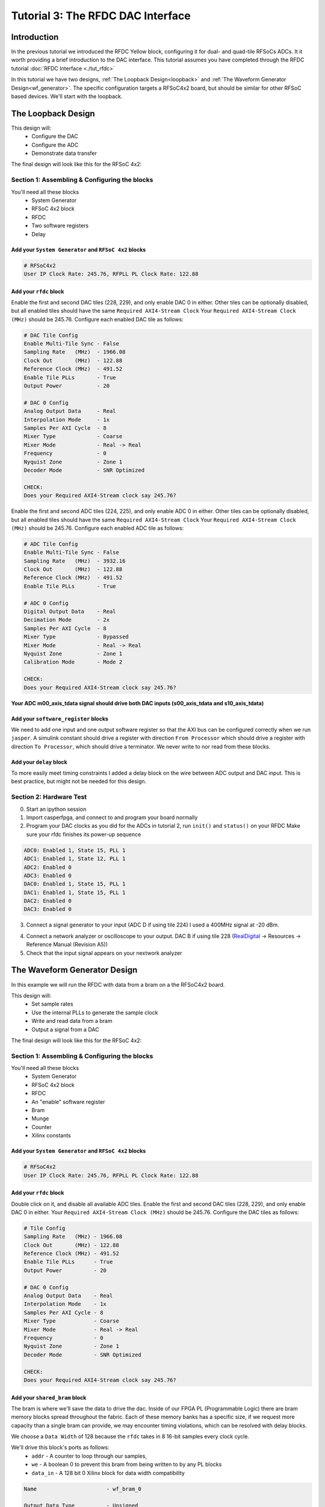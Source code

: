 Tutorial 3: The RFDC DAC Interface
====================================

Introduction
************
In the previous tutorial we introduced the RFDC Yellow block, configuring
it for dual- and quad-tile RFSoCs ADCs. It it worth providing a brief
introduction to the DAC interface. This tutorial assumes you have completed through
the RFDC tutorial :doc:`RFDC Interface <./tut_rfdc>`

In this tutorial we have two designs,
:ref:`The Loopback Design<loopback>` and 
:ref:`The Waveform Generator Design<wf_generator>`. 
The specific configuration targets a RFSoC4x2 board, but should
be similar for other RFSoC based devices.
We'll start with the loopback.


.. _loopback:

The Loopback Design
*******************

This design will:
  * Configure the DAC
  * Configure the ADC
  * Demonstrate data transfer
  
The final design will look like this for the RFSoC 4x2:

.. image:: ../../_static/img/rfsoc/tut_dac/loop_layout.png


Section 1: Assembling & Configuring the blocks
----------------------------------------------

You'll need all these blocks
 * System Generator
 * RFSoC 4x2 block
 * RFDC
 * Two software registers
 * Delay

Add your ``System Generator`` and ``RFSoC 4x2`` blocks
^^^^^^^^^^^^^^^^^^^^^^^^^^^^^^^^^^^^^^^^^^^^^^^^^^^^^^

.. code:: bash

  # RFSoC4x2
  User IP Clock Rate: 245.76, RFPLL PL Clock Rate: 122.88

Add your ``rfdc`` block
^^^^^^^^^^^^^^^^^^^^^^^
Enable the first and second DAC tiles (228, 229), and only
enable DAC 0 in either. Other tiles can be optionally disabled,
but all enabled tiles should have the same ``Required AXI4-Stream Clock``
Your ``Required AXI4-Stream Clock (MHz)`` should be 245.76.
Configure each enabled DAC tile as follows:

.. code:: bash

  # DAC Tile Config
  Enable Multi-Tile Sync - False
  Sampling Rate   (MHz)  - 1966.08
  Clock Out       (MHz)  - 122.88
  Reference Clock (MHz)  - 491.52
  Enable Tile PLLs       - True
  Output Power           - 20

  # DAC 0 Config
  Analog Output Data     - Real 
  Interpolation Mode     - 1x 
  Samples Per AXI Cycle  - 8 
  Mixer Type             - Coarse
  Mixer Mode             - Real -> Real
  Frequency              - 0
  Nyquist Zone           - Zone 1
  Decoder Mode           - SNR Optimized

  CHECK:
  Does your Required AXI4-Stream clock say 245.76?

.. image:: ../../_static/img/rfsoc/tut_dac/loop_dac.png

Enable the first and second ADC tiles (224, 225), and only
enable ADC 0 in either. Other tiles can be optionally disabled,
but all enabled tiles should have the same ``Required AXI4-Stream Clock``
Your ``Required AXI4-Stream Clock (MHz)`` should be 245.76.
Configure each enabled ADC tile as follows:

.. code:: bash

  # ADC Tile Config
  Enable Multi-Tile Sync - False
  Sampling Rate   (MHz)  - 3932.16
  Clock Out       (MHz)  - 122.88
  Reference Clock (MHz)  - 491.52
  Enable Tile PLLs       - True

  # ADC 0 Config
  Digital Output Data    - Real 
  Decimation Mode        - 2x
  Samples Per AXI Cycle  - 8
  Mixer Type             - Bypassed
  Mixer Mode             - Real -> Real
  Nyquist Zone           - Zone 1
  Calibration Mode       - Mode 2

  CHECK:
  Does your Required AXI4-Stream clock say 245.76?

.. image:: ../../_static/img/rfsoc/tut_dac/loop_adc.png


**Your ADC m00_axis_tdata signal should drive both DAC inputs
(s00_axis_tdata and s10_axis_tdata)**

Add your ``software_register`` blocks
^^^^^^^^^^^^^^^^^^^^^^^^^^^^^^^^^^^^^
We need to add one input and one output software register
so that the AXI bus can be configured correctly when we run ``jasper``.
A simulink constant should drive a register with direction 
``From Processor`` which should drive a register with direction
``To Processor``, which should drive a terminator. We never write
to nor read from these blocks.

Add your ``delay`` block
^^^^^^^^^^^^^^^^^^^^^^^^
To more easily meet timing constraints I added a delay block
on the wire between ADC output and DAC input. This is best 
practice, but might not be needed for this design.

.. image:: ../../_static/img/rfsoc/tut_dac/loop_layout.png


Section 2: Hardware Test
------------------------

0) Start an ipython session
1) Import casperfpga, and connect to and program your board normally
2) Program your DAC clocks as you did for the ADCs in tutorial 2, run ``init()`` and ``status()`` on your RFDC
   Make sure your rfdc finishes its power-up sequence


.. code:: bash

  ADC0: Enabled 1, State 15, PLL 1
  ADC1: Enabled 1, State 12, PLL 1
  ADC2: Enabled 0
  ADC3: Enabled 0
  DAC0: Enabled 1, State 15, PLL 1
  DAC1: Enabled 1, State 15, PLL 1
  DAC2: Enabled 0
  DAC3: Enabled 0

3) Connect a signal generator to your input (ADC D if using tile 224)
   I used a 400MHz signal at -20 dBm.

.. image:: ../../_static/img/rfsoc/tut_dac/tut_dac_rfdc_layout.png

4) Connect a network analyzer or oscilloscope to your output. 
   DAC B if using tile 228
   (`RealDigital <https://www.realdigital.org/hardware/rfsoc-4x2>`_ -> Resources -> Reference Manual (Revision A5))

5) Check that the input signal appears on your nextwork analyzer



.. _wf_generator:

The Waveform Generator Design
*****************************
In this example we will run the RFDC with data from a bram on a the RFSoC4x2 board.

This design will:
  * Set sample rates
  * Use the internal PLLs to generate the sample clock
  * Write and read data from a bram
  * Output a signal from a DAC

The final design will look like this for the RFSoC 4x2:

.. image:: ../../_static/img/rfsoc/tut_dac/tut_dac_simple_layout.png


Section 1: Assembling & Configuring the blocks
----------------------------------------------

You'll need all these blocks
 * System Generator
 * RFSoC 4x2 block
 * RFDC
 * An "enable" software register
 * Bram
 * Munge
 * Counter
 * Xilinx constants

Add your ``System Generator`` and ``RFSoC 4x2`` blocks
^^^^^^^^^^^^^^^^^^^^^^^^^^^^^^^^^^^^^^^^^^^^^^^^^^^^^^

.. code:: bash

  # RFSoC4x2
  User IP Clock Rate: 245.76, RFPLL PL Clock Rate: 122.88

Add your ``rfdc`` block
^^^^^^^^^^^^^^^^^^^^^^^
Double click on it, and disable all available ADC tiles. 
Enable the first and second DAC tiles (228, 229), and only
enable DAC 0 in either. Your ``Required AXI4-Stream Clock (MHz)`` should be 245.76.
Configure the DAC tiles as follows:

.. code:: bash

  # Tile Config
  Sampling Rate   (MHz) - 1966.08
  Clock Out       (MHz) - 122.88
  Reference Clock (MHz) - 491.52
  Enable Tile PLLs      - True
  Output Power          - 20

  # DAC 0 Config
  Analog Output Data    - Real 
  Interpolation Mode    - 1x 
  Samples Per AXI Cycle - 8 
  Mixer Type            - Coarse
  Mixer Mode            - Real -> Real
  Frequency             - 0
  Nyquist Zone          - Zone 1
  Decoder Mode          - SNR Optimized

  CHECK:
  Does your Required AXI4-Stream clock say 245.76?

.. image:: ../../_static/img/rfsoc/tut_dac/dac_config.png

Add your ``shared_bram`` block
^^^^^^^^^^^^^^^^^^^^^^^^^^^^^^
The bram is where we'll save the data to drive the dac.
Inside of our FPGA PL (Programmable Logic) there are bram memory blocks spread 
throughout the fabric. Each of these memory banks has a specific size,
if we request more capacity than a single bram can provide, we may encounter
timing violations, which can be resolved with delay blocks.

We choose a ``Data Width`` of 128 because the ``rfdc`` takes in 8 16-bit samples
every clock cycle.

We'll drive this block's ports as follows:
 * ``addr`` - A counter to loop through our samples,
 * ``we`` - A boolean 0 to prevent this bram from being written to by any PL blocks
 * ``data_in`` - A 128 bit 0 Xilinx block for data width compatibility

.. code:: bash

  Name                      - wf_bram_0

  Output Data Type          - Unsigned
  Address width             - 13
  Data Width                - 128
  Register Primitive Output - No
  Register Core Output      - No
  Optimization              - Minimum_Area
  Data Binary Point         - 0
  Initial Values (sim only) - Not important
  Sample rate               - 1

.. image:: ../../_static/img/rfsoc/tut_dac/tut_dac_bram_config.png


Add your ``munge`` block
^^^^^^^^^^^^^^^^^^^^^^^^
On the output of our ``bram`` we're using a munge to reorder data for compatibility between 
the ``bram`` data order and the ``rfdc`` data order. We'll study this block more in depth in 
:doc:`Tutorial 3 <./tut_spec>`. This block takes a bus of 
some width (128 bits in our case), and separates it into pieces 
(some number of divisions, with some size for each)
(8 16-bit samples for us), and then reorders them (we're just reversing things 
for DAC compatibility here). In hardware, this routes wires and costs nothing.

``din`` should connect to the ``bram`` ``data_out``. 

``dout`` should connect to both ``s00_axis_tdata`` and ``s10_axis_tdata`` on the ``rfdc``

.. code:: bash

  Number of divisions       - 8
  Division size (bits)      - 16*ones(1,8)
  Division packing order    - [7 6 5 4 3 2 1 0]
  Output arithmetic type    - Unsigned
  Output binary point       - 0

.. image:: ../../_static/img/rfsoc/tut_dac/tut_dac_munge_config.png


Add your ``Counter`` block
^^^^^^^^^^^^^^^^^^^^^^^^^^
Connect the output of the counter to the ``bram``'s ``addr`` port.

This block will loop through all of the addresses in our bram, 
playing our signal on repeat. 

If you drive the counter reset port with logic,
you can set a specific address to restart playback, which could
clean up the signal. For this tutorial we don't need that level of control.

.. code:: bash

  Counter type              - Free running
  Count direction           - Up
  Initaial value            - 0
  Step                      - 1
  Output type               - Unsigned
  Number of bits            - 13
  Binary point              - 0
  Provide load port         - No
  Provide sync reset port   - Yes
  Provide enable port       - Yes
  Sample period source      - Explicit
  Sample rate               - 1

.. image:: ../../_static/img/rfsoc/tut_dac/tut_dac_counter_config.png


Add some ``Constant`` blocks
^^^^^^^^^^^^^^^^^^^^^^^^^^^^
We need 3 Xilinx Constant blocks.

.. code:: bash

  bram constants:
    we
      Constant Value    - 0
      Output Type       - Boolean
      Sampled Constant  - Yes
      Sample period     - 1

    data_in
      Constant Value    - 0
      Output Type       - Fixed Point
      Number of Bits    - 128
      Binary point      - 0
      Sampled Constant  - Yes
      Sample period     - 1

  counter constant:
    rst
      Constant Value    - 0
      Output Type       - Boolean
      Sampled Constant  - Yes
      Sample period     - 1      

Add your ``Enable`` software_register block
^^^^^^^^^^^^^^^^^^^^^^^^^^^^^^^^^^^^^^^^^^^
Connect the input of this block to a Simulink constant
Connect the output of this block to the ``Counter``'s ``en`` port.
By activating or deactivating the counter, we can play or pause our signal.

.. code:: bash

  Name                      - wf_en

  I/O direction             - From processor
  I/O delay                 - 0
  Initial Value             - dec2hex(0)
  Sample period             - 1
  Bitfield names [msb..lsb] - reg
  Bitfield widths           - 1
  Bitfield binary pts       - 0
  Bitfield types            - 2 (bool)

.. image:: ../../_static/img/rfsoc/tut_dac/tut_dac_enable_config.png


Add a waveform length ``wf_len`` register
^^^^^^^^^^^^^^^^^^^^^^^^^^^^^^^^^^^^^^^^^
While this block is useful for debugging, it primarily exists because
we need an output software register (``To processor``) for the design
to compile correctly.

To keep track of how many addresses our counter iterates over, we can 
add register wf_len1. This block is primarily useful for debugging. We'll
connect its output to a scope, for a simulation in simulink.

.. code:: bash

  Name                      - wf_len

  I/O direction             - To processor
  I/O delay                 - 0
  Initial Value             - dec2hex(0)
  Sample period             - 1
  Bitfield names [msb..lsb] - reg
  Bitfield widths           - Equal to counter width
  Bitfield binary pts       - 0
  Bitfield types            - 0 (ufix)

We'll be able to check this register's value from ipython.
For now, we can press run, and watch our counter iterate over the addresses.
If we right click the scope block, then click ``Signals & Ports``, we can
Number of Input Ports to 2.
We can connect the either input to the bram or munge and see the data change. 



Section 2: Generating your signal
---------------------------------

For this tutorial we will generate a sine wave in software, then 
copy it to the ``bram``.
We would recommend that you save the provided code to a file.
A file named ``sine.py`` in the active directory can be run in 
ipython with ``run sine.py``.
All of the variables declared in ``sine.py`` are accessible in that
ipython session.

.. code:: python

  import numpy as np
  import struct
  
  # bram parameters - need to match our yellow block's values
  block_size = 128     # <bram data_width>
  bram_addr_width = 13 # <bram address_width>
  blocks = 2**bram_addr_width  # number of bram blocks
  bits_per_val = 16 # <rfdc input data size> 16 bits for rfsoc4x2
  # We need our output data size to match the bram's
  # capacity so we don't fail on writes
  num_vals = int(block_size / bits_per_val * blocks)
  
  # sine wave parameters
  fs = 1966.08e6      # RFDC sampling frequency
  fc = 393.216e6      # Carrier frequency
  dt = 1/fs           # Time length between samples
  tau = dt * num_vals # Time length of bram 
  
  # Print useful info
  print(f"bram_size = 2**{bram_addr_width}")
  print(f"fs = {fs / 1e6} MHz")
  print(f"fc = {fc / 1e6} MHz")
  
  # Setup our array
  t = np.arange(0,tau,dt)
  
  # Generate our sine wave
  # frequency fc
  # range 0, 1
  x = 0.5*(1+np.cos(2*np.pi* fc *t))
  # scale our function to use the whole DAC range
  maxVal = 2**14-1
  x *= maxVal
  # set each value to a 16 bit integer, for DAC compatibility
  x = np.round(np.short(x))
  # Shift right, DAC is 14 bits
  x <<= 2

  # Save our array x as a set of bytes  
  buf = bytes()
  for i in x:
    buf += struct.pack('>h',i)

  # We're done!, we can now write buf to our
  # bram. To make sure it exists, enter len(buf)
  # in your ipython terminal

.. code:: python

  # Code used to create plots shown below code
  # this code runs in same session as code block above
  import matplotlib.pyplot as plt
  plt.plot(np.ushort(x[:100]))
  plt.title(f"fs = {fs / 1e6} MHz; fc = {fc / 1e6} MHz")
  plt.show()

  # If needed we can save it as a file 
  # for later use or transferability  
  f = open("sine.txt", "bw")
  f.write(buf)

.. image:: ../../_static/img/rfsoc/tut_dac/sine_py_plot-393mhz.png

.. image:: ../../_static/img/rfsoc/tut_dac/sine_py_plot-131mhz.png

These images plot our sine wave data points written to our bram.
In most cases, the wave will not be continuous between the last 
element of the bram and the first element, causing noise. Additional 
logic can reset our counter on a sample which will provide
a smooth transition, but for this tutorial we've elected to
keep things as simple as possible.
327.68 MHz (``rfdc_sampling_rate`` / 6) 
and 393.216 MHz (``rfdc sampling rate`` / 5) work well.

.. image:: ../../_static/img/rfsoc/tut_dac/sine_py_plot-bram_count_rst.png

Example of noise on transition from last element to first (fc = 250 MHz)

Note that these sine wave data points are simply samples passed
into our dac. In order to convert these to dBm we would
consider the output power of our dac


Section 3: Sending your signal out
----------------------------------

0) Start an ipython session
1) Import casperfpga, and connect to and program your board normally
2) Program your DAC clocks as you did for the ADCs in tutorial 2, run ``init()`` and ``status()`` on your RFDC
3) Generate your sine wave with ``run sine.py``. 
   This has to be done within your ipython session or in the same script to that your values are available in buf
4) Write your sine wave to your bram, and a 1 to your enable register

.. code:: python

  In [9]: rfsoc.listdev()
  Out[9]: 
  ['rfdc',
  'sys',
  'sys_board_id',
  'sys_clkcounter',
  'sys_rev',
  'sys_rev_rcs',
  'sys_scratchpad',
  'wf_bram_0',
  'wf_len'
  'wf_en']

  In [10]: rfsoc.write('wf_bram_0', buf)

  In [11]: rfsoc.write_int('wf_en', 1)

5) Connect a network analyzer or oscilloscope to your output. DAC B if using tile 228 (`RealDigital <https://www.realdigital.org/hardware/rfsoc-4x2>`_ -> Resources -> Reference Manual (Revision A5))

.. image:: ../../_static/img/rfsoc/tut_dac/tut_dac_rfdc_layout.png

Your signal in a network analyzer should look something like this:

.. image:: ../../_static/img/rfsoc/tut_dac/spectrum_output.jpg

Be aware, that if ``wf_en`` is disabled, you may still have signals
at 491.52 MHz and 245.76 MHz, equivalent to your DAC Reference Clock and 
User IP Clock Rate. Our counter controls the address data is read from. If 
we pause our counter, we won't stop playing data, we'll play the 
same 8 samples every clock cycle.
If we set our ``bram`` samples to 0s (or any constant), we lose those signals.


Errors
------
If you get an error like the following, make sure that your constant block driving
data_in on your bram has ``Number of Bits == 128``

.. code:: bash

  Width of slice (number of bits) is set ot a value of 32, but the value 
  must be less than or equal to 16. The input signal bit-width, 16,
  determines the upper bound for the width of the slice.
  Error occurred during "Rate and Type Error Checking"

  Reported by:
    'design/shared_bram/munge_in/split/slice3'


If you get an error like the following, make sure your bram address width in your
simulink model matches the bram address width in your ``sine.py`` script (the script
in Section 2)

.. code:: python

  UnicodeDecodeError                        Traceback (most recent call last)
  Cell In[7], line 1
  ----> 1 rfsoc.write('shared_bram', buf)

  ...
  ...

  File ~/.conda/envs/enmotion/lib/python3.8/site-packages/katcp/core.py:384, in Message.__str__(self)
      382     return byte_str
      383 else:
  --> 384     return byte_str.decode('utf-8')

  UnicodeDecodeError: 'utf-8' codec can't decode byte 0x88 in position 21: invalid start byte

